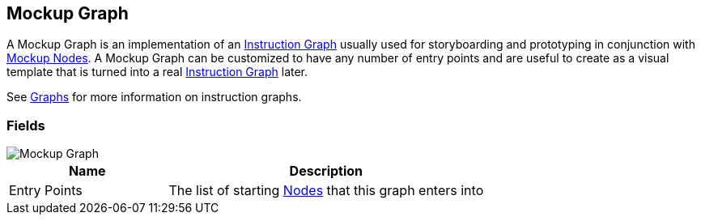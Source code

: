 [#manual/mockup-graph]

## Mockup Graph

A Mockup Graph is an implementation of an <<manual/instruction-graph.html,Instruction Graph>> usually used for storyboarding and prototyping in conjunction with <<manual/mockup-node.html,Mockup Nodes>>. A Mockup Graph can be customized to have any number of entry points and are useful to create as a visual template that is turned into a real <<manual/instruction-graph.html,Instruction Graph>> later.

See <<topics/graphs/overview.html,Graphs>> for more information on instruction graphs. +

### Fields

image::mockup-graph.png[Mockup Graph]

[cols="1,2"]
|===
| Name	| Description

| Entry Points	| The list of starting <<manual/instruction-graph-node.html,Nodes>> that this graph enters into
|===

ifdef::backend-multipage_html5[]
<<reference/mockup-graph.html,Reference>>
endif::[]